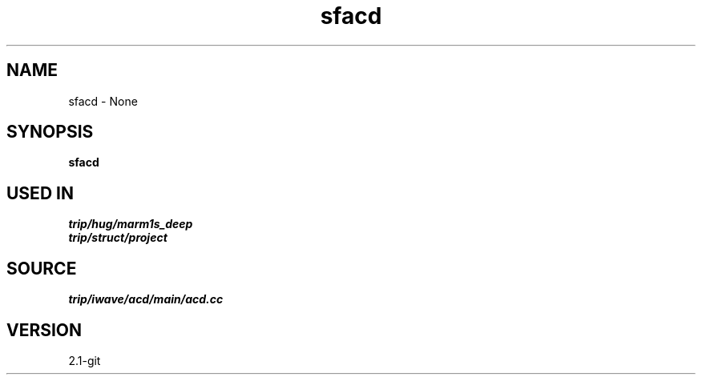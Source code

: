 .TH sfacd 1  "APRIL 2019" Madagascar "Madagascar Manuals"
.SH NAME
sfacd \- None
.SH SYNOPSIS
.B sfacd
.SH USED IN
.TP
.I trip/hug/marm1s_deep
.TP
.I trip/struct/project
.SH SOURCE
.I trip/iwave/acd/main/acd.cc
.SH VERSION
2.1-git
